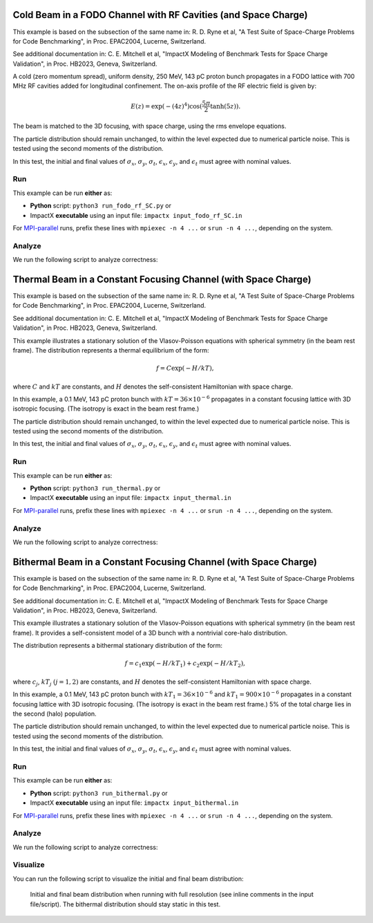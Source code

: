 .. _examples-fodo-rf-sc:

Cold Beam in a FODO Channel with RF Cavities (and Space Charge)
===============================================================

This example is based on the subsection of the same name in:
R. D. Ryne et al, "A Test Suite of Space-Charge Problems for Code Benchmarking", in Proc. EPAC2004, Lucerne, Switzerland.

See additional documentation in:
C. E. Mitchell et al, "ImpactX Modeling of Benchmark Tests for Space Charge Validation", in Proc. HB2023, Geneva, Switzerland.

A cold (zero momentum spread), uniform density, 250 MeV, 143 pC proton bunch propagates in a FODO lattice with 700 MHz RF
cavities added for longitudinal confinement.  The on-axis profile of the RF electric field is given by:

.. math::

   E(z)=\exp(-(4z)^4)\cos(\frac{5\pi}{2}\tanh(5z)).

The beam is matched to the 3D focusing, with space charge, using the rms envelope equations.

The particle distribution should remain unchanged, to within the level expected due to numerical particle noise.
This is tested using the second moments of the distribution.

In this test, the initial and final values of :math:`\sigma_x`, :math:`\sigma_y`, :math:`\sigma_t`, :math:`\epsilon_x`, :math:`\epsilon_y`, and :math:`\epsilon_t` must agree with nominal values.


Run
---

This example can be run **either** as:

* **Python** script: ``python3 run_fodo_rf_SC.py`` or
* ImpactX **executable** using an input file: ``impactx input_fodo_rf_SC.in``

For `MPI-parallel <https://www.mpi-forum.org>`__ runs, prefix these lines with ``mpiexec -n 4 ...`` or ``srun -n 4 ...``, depending on the system.

.. tab-set::

   .. tab-item:: Python: Script

       .. literalinclude:: run_fodo_rf_SC.py
          :language: python3
          :caption: You can copy this file from ``examples/epac2004_benchmarks/run_fodo_rf_SC.py``.

   .. tab-item:: Executable: Input File

       .. literalinclude:: input_fodo_rf_SC.in
          :language: ini
          :caption: You can copy this file from ``examples/epac2004_benchmarks/input_fodo_rf_SC.in``.


Analyze
-------

We run the following script to analyze correctness:

.. dropdown:: Script ``analysis_fodo_rf_SC.py``

   .. literalinclude:: analysis_fodo_rf_SC.py
      :language: python3
      :caption: You can copy this file from ``examples/epac2004_benchmarks/analysis_fodo_rf_SC.py``.



.. _examples-thermal-beam:

Thermal Beam in a Constant Focusing Channel (with Space Charge)
===============================================================

This example is based on the subsection of the same name in:
R. D. Ryne et al, "A Test Suite of Space-Charge Problems for Code Benchmarking", in Proc. EPAC2004, Lucerne, Switzerland.

See additional documentation in:
C. E. Mitchell et al, "ImpactX Modeling of Benchmark Tests for Space Charge Validation", in Proc. HB2023, Geneva, Switzerland.

This example illustrates a stationary solution of the Vlasov-Poisson equations with spherical symmetry (in the beam
rest frame).  The distribution represents a thermal equilibrium of the form:

.. math::

   f=C\exp(-H/kT),

where :math:`C` and :math:`kT` are constants, and :math:`H` denotes the self-consistent Hamiltonian with space charge.

In this example, a 0.1 MeV, 143 pC proton bunch with :math:`kT=36\times 10^{-6}` propagates in a constant focusing lattice
with 3D isotropic focusing.  (The isotropy is exact in the beam rest frame.)

The particle distribution should remain unchanged, to within the level expected due to numerical particle noise.
This is tested using the second moments of the distribution.

In this test, the initial and final values of :math:`\sigma_x`, :math:`\sigma_y`, :math:`\sigma_t`, :math:`\epsilon_x`, :math:`\epsilon_y`, and :math:`\epsilon_t` must agree with nominal values.


Run
---

This example can be run **either** as:

* **Python** script: ``python3 run_thermal.py`` or
* ImpactX **executable** using an input file: ``impactx input_thermal.in``

For `MPI-parallel <https://www.mpi-forum.org>`__ runs, prefix these lines with ``mpiexec -n 4 ...`` or ``srun -n 4 ...``, depending on the system.

.. tab-set::

   .. tab-item:: Python: Script

       .. literalinclude:: run_thermal.py
          :language: python3
          :caption: You can copy this file from ``examples/epac2004_benchmarks/run_thermal.py``.


   .. tab-item:: Executable: Input File

       .. literalinclude:: input_thermal.in
          :language: ini
          :caption: You can copy this file from ``examples/epac2004_benchmarks/input_thermal.in``.


Analyze
-------

We run the following script to analyze correctness:

.. dropdown:: Script ``analysis_thermal.py``

   .. literalinclude:: analysis_thermal.py
      :language: python3
      :caption: You can copy this file from ``examples/epac2004_benchmarks/analysis_thermal.py``.



.. _examples-bithermal-beam:

Bithermal Beam in a Constant Focusing Channel (with Space Charge)
=================================================================

This example is based on the subsection of the same name in:
R. D. Ryne et al, "A Test Suite of Space-Charge Problems for Code Benchmarking", in Proc. EPAC2004, Lucerne, Switzerland.

See additional documentation in:
C. E. Mitchell et al, "ImpactX Modeling of Benchmark Tests for Space Charge Validation", in Proc. HB2023, Geneva, Switzerland.

This example illustrates a stationary solution of the Vlasov-Poisson equations with spherical symmetry (in the beam rest frame).
It provides a self-consistent model of a 3D bunch with a nontrivial core-halo distribution.

The distribution represents a bithermal stationary distribution of the form:

.. math::

   f=c_1\exp(-H/kT_1)+c_2\exp(-H/kT_2),

where :math:`c_j`, :math:`kT_j` :math:`(j=1,2)` are constants, and :math:`H` denotes the self-consistent Hamiltonian with space charge.

In this example, a 0.1 MeV, 143 pC proton bunch with :math:`kT_1=36\times 10^{-6}` and :math:`kT_1=900\times 10^{-6}` propagates in a constant focusing lattice
with 3D isotropic focusing.
(The isotropy is exact in the beam rest frame.)
5% of the total charge lies in the second (halo) population.

The particle distribution should remain unchanged, to within the level expected due to numerical particle noise.
This is tested using the second moments of the distribution.

In this test, the initial and final values of :math:`\sigma_x`, :math:`\sigma_y`, :math:`\sigma_t`, :math:`\epsilon_x`, :math:`\epsilon_y`, and :math:`\epsilon_t` must agree with nominal values.


Run
---

This example can be run **either** as:

* **Python** script: ``python3 run_bithermal.py`` or
* ImpactX **executable** using an input file: ``impactx input_bithermal.in``

For `MPI-parallel <https://www.mpi-forum.org>`__ runs, prefix these lines with ``mpiexec -n 4 ...`` or ``srun -n 4 ...``, depending on the system.

.. tab-set::

   .. tab-item:: Python: Script

       .. literalinclude:: run_bithermal.py
          :language: python3
          :caption: You can copy this file from ``examples/epac2004_benchmarks/run_bithermal.py``.


   .. tab-item:: Executable: Input File

       .. literalinclude:: input_bithermal.in
          :language: ini
          :caption: You can copy this file from ``examples/epac2004_benchmarks/input_bithermal.in``.


Analyze
-------

We run the following script to analyze correctness:

.. dropdown:: Script ``analysis_bithermal.py``

   .. literalinclude:: analysis_bithermal.py
      :language: python3
      :caption: You can copy this file from ``examples/epac2004_benchmarks/analysis_bithermal.py``.


Visualize
---------

You can run the following script to visualize the initial and final beam distribution:

.. dropdown:: Script ``plot_bithermal.py``

   .. literalinclude:: plot_bithermal.py
      :language: python3
      :caption: You can copy this file from ``examples/fodo/plot_bithermal.py``.

.. figure:: https://user-images.githubusercontent.com/1353258/294003440-b16185c7-2573-48d9-8998-17e116721ab5.png
   :alt: Initial and final beam distribution when running with full resolution (see inline comments in the input file/script). The bithermal distribution should stay static in this test.

   Initial and final beam distribution when running with full resolution (see inline comments in the input file/script).
   The bithermal distribution should stay static in this test.
